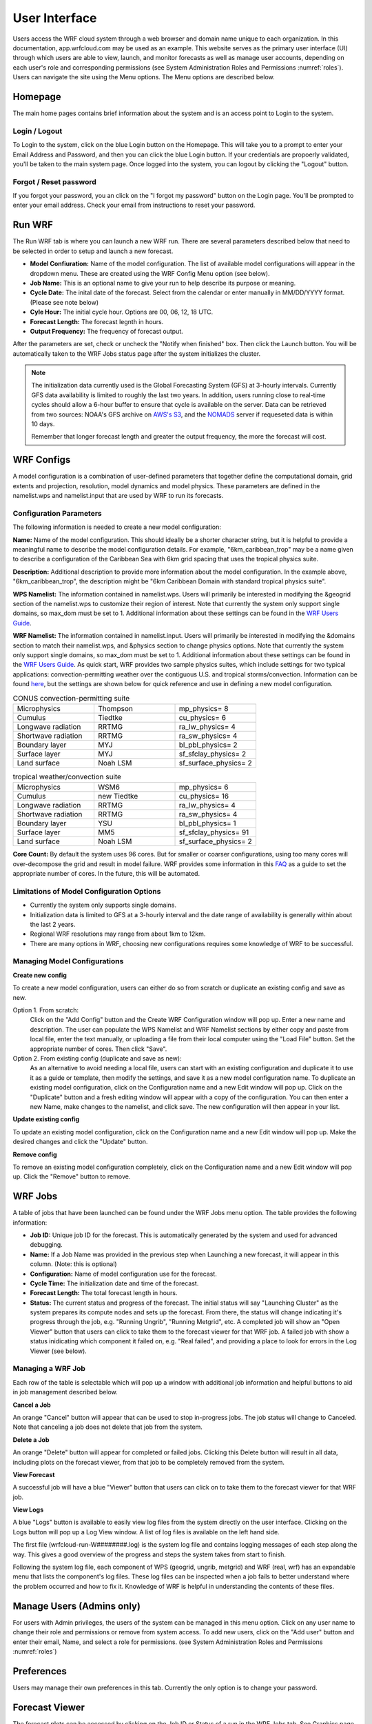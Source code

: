 .. _user_interface:

**************
User Interface
**************

Users access the WRF cloud system through a web browser and domain name unique to each organization. In this documentation, app.wrfcloud.com may be used as an example. This website serves as the primary user interface (UI) through which users are able to view, launch, and monitor forecasts as well as manage user accounts, depending on each user's role and corresponding permissions (see System Administration Roles and Permissions :numref:`roles`). Users can navigate the site using the Menu options. The Menu options are described below. 

Homepage
========

The main home pages contains brief information about the system and is an access point to Login to the system.

Login / Logout
--------------

To Login to the system, click on the blue Login button on the Homepage. This will take you to a prompt to enter your Email Address and Password, and then you can click the blue Login button. If your credentials are propoerly validated, you'll be taken to the main system page. Once logged into the system, you can logout by clicking the "Logout" button.

Forgot / Reset password
----------------------- 

If you forgot your password, you an click on the "I forgot my password" button on the Login page. You'll be prompted to enter your email address. Check your email from instructions to reset your password.

.. _run_wrf:

Run WRF
=======

The Run WRF tab is where you can launch a new WRF run. There are several parameters described below that need to be selected in order to setup and launch a new forecast. 

* **Model Confiuration:** Name of the model configuration. The list of available model configurations will appear in the dropdown menu. These are created using the WRF Config Menu option (see below). 
* **Job Name:** This is an optional name to give your run to help describe its purpose or meaning.
* **Cycle Date:** The inital date of the forecast. Select from the calendar or enter manually in MM/DD/YYYY format. (Please see note below)
* **Cyle Hour:** The initial cycle hour. Options are 00, 06, 12, 18 UTC.
* **Forecast Length:** The forecast legnth in hours.
* **Output Frequency:** The frequency of forecast output.

After the parameters are set, check or uncheck the "Notify when finished" box. Then click the Launch button. You will be automatically taken to the WRF Jobs status page after the system initializes the cluster.

.. note::
   The initialization data currently used is the Global Forecasting System (GFS) at 3-hourly intervals. Currently GFS data availability is limited to roughly the last two years. In addition, users running close to real-time cycles should allow a 6-hour buffer to ensure that cycle is available on the server. Data can be retrieved from two sources: NOAA's GFS archive on `AWS's S3 <https://registry.opendata.aws/noaa-gfs-bdp-pds/>`_, and the `NOMADS <https://nomads.ncep.noaa.gov/>`_ server if requeseted data is within 10 days.
   
   Remember that longer forecast length and greater the output frequency, the more the forecast will cost.

.. _wrf_configs:

WRF Configs
===========
A model configuration is a combination of user-defined parameters that together define the computational domain, grid extents and projection, resolution, model dynamics and model physics. These parameters are defined in the namelist.wps and namelist.input that are used by WRF to run its forecasts. 

Configuration Parameters
------------------------
The following information is needed to create a new model configuration:

**Name:** Name of the model configuration. This should ideally be a shorter character string, but it is helpful to provide a meaningful name to describe the model configuration details. For example, "6km_caribbean_trop" may be a name given to describe a configuration of the Caribbean Sea with 6km grid spacing that uses the tropical physics suite.  

**Description:** Additional description to provide more information about the model configuration. In the example above, "6km_caribbean_trop", the description might be "6km Caribbean Domain with standard tropical physics suite". 

**WPS Namelist:** The information contained in namelist.wps. Users will primarily be interested in modifying the &geogrid section of the namelist.wps to customize their region of interest. Note that currently the system only support single domains, so max_dom must be set to 1. Additional information about these settings can be found in the `WRF Users Guide <https://www2.mmm.ucar.edu/wrf/users/docs/user_guide_v4/v4.4/contents.html>`_.

**WRF Namelist:** The information contained in namelist.input. Users will primarily be interested in modifying the &domains section to match their namelist.wps, and &physics section to change physics options. Note that currently the system only support single domains, so max_dom must be set to 1. Additional information about these settings can be found in the `WRF Users Guide <https://www2.mmm.ucar.edu/wrf/users/docs/user_guide_v4/v4.4/contents.html>`_. As quick start, WRF provides two sample physics suites, which include settings for two typical applications: convection-permitting weather over the contiguous U.S. and tropical storms/convection. Information can be found `here <https://www2.mmm.ucar.edu/wrf/users/physics/wrf_physics_suites.php>`_, but the settings are shown below for quick reference and use in defining a new model configuration.

.. list-table:: CONUS convection-permitting suite
   :widths: 10 10 10
   :header-rows: 0
   
   * - Microphysics
     - Thompson
     - mp_physics= 8
   * - Cumulus
     - Tiedtke
     - cu_physics= 6
   * - Longwave radiation
     - RRTMG
     - ra_lw_physics= 4
   * - Shortwave radiation
     - RRTMG
     - ra_sw_physics= 4
   * - Boundary layer
     - MYJ
     - bl_pbl_physics= 2
   * - Surface layer
     - MYJ
     - sf_sfclay_physics= 2
   * - Land surface
     - Noah LSM
     - sf_surface_physics= 2

.. list-table:: tropical weather/convection suite
   :widths: 10 10 10 
   :header-rows: 0
   
   * - Microphysics
     - WSM6
     - mp_physics= 6
   * - Cumulus
     - new Tiedtke
     - cu_physics= 16
   * - Longwave radiation
     - RRTMG
     - ra_lw_physics= 4
   * - Shortwave radiation
     - RRTMG
     - ra_sw_physics= 4
   * - Boundary layer
     - YSU
     - bl_pbl_physics= 1
   * - Surface layer
     - MM5
     - sf_sfclay_physics= 91
   * - Land surface
     - Noah LSM
     - sf_surface_physics= 2
 

**Core Count:** By default the system uses 96 cores. But for smaller or coarser configurations, using too many cores will over-decompose the grid and result in model failure. WRF provides some information in this `FAQ <https://forum.mmm.ucar.edu/threads/how-many-processors-should-i-use-to-run-wrf.5082/>`_ as a guide to set the appropriate number of cores. In the future, this will be automated.


Limitations of Model Configuration Options
------------------------------------------
* Currently the system only supports single domains.
* Initialization data is limited to GFS at a 3-hourly interval and the date range of availability is generally within about the last 2 years.
* Regional WRF resolutions may range from about 1km to 12km.
* There are many options in WRF, choosing new configurations requires some knowledge of WRF to be successful.


Managing Model Configurations
-----------------------------
**Create new config**

To create a new model configuration, users can either do so from scratch or duplicate an existing config and save as new.

Option 1. From scratch:
   Click on the "Add Config" button and the Create WRF Configuration window will pop up. Enter a new name and description. The user can populate the WPS Namelist and WRF Namelist sections by either copy and paste from local file, enter the text manually, or uploading a file from their local computer using the "Load File" button. Set the appropriate number of cores. Then click "Save".
   
Option 2. From existing config (duplicate and save as new):
   As an alternative to avoid needing a local file, users can start with an existing configuration and duplicate it to use it as a guide or template, then modify the settings, and save it as a new model configuration name. To duplicate an existing model configuration, click on the Configuration name and a new Edit window will pop up. Click on the "Duplicate" button and a fresh editing window will appear with a copy of the configuration. You can then enter a new Name, make changes to the namelist, and click save. The new configuration will then appear in your list. 

**Update existing config**

To update an existing model configuration, click on the Configuration name and a new Edit window will pop up. Make the desired changes and click the "Update" button.

**Remove config**

To remove an existing model configuration completely, click on the Configuration name and a new Edit window will pop up. Click the "Remove" button to remove.


.. _wrf_jobs:

WRF Jobs 
========
A table of jobs that have been launched can be found under the WRF Jobs menu option. The table provides the following information:

* **Job ID:** Unique job ID for the forecast. This is automatically generated by the system and used for advanced debugging.
* **Name:** If a Job Name was provided in the previous step when Launching a new forecast, it will appear in this column. (Note: this is optional)
* **Configuration:** Name of model configuration use for the forecast. 
* **Cycle Time:** The initialization date and time of the forecast.
* **Forecast Length:** The total forecast length in hours.
* **Status:** The current status and progress of the forecast. The initial status will say "Launching Cluster" as the system prepares its compute nodes and sets up the forecast. From there, the status will change indicating it's progress through the job, e.g. "Running Ungrib", "Running Metgrid", etc. A completed job will show an "Open Viewer" button that users can click to take them to the forecast viewer for that WRF job. A failed job with show a status inidicating which component it failed on, e.g. "Real failed", and providing a place to look for errors in the Log Viewer (see below).

Managing a WRF Job
------------------
Each row of the table is selectable which will pop up a window with additional job information and helpful buttons to aid in job management described below.

**Cancel a Job**

An orange "Cancel" button will appear that can be used to stop in-progress jobs. The job status will change to Canceled. Note that canceling a job does not delete that job from the system. 

**Delete a Job**

An orange "Delete" button will appear for completed or failed jobs. Clicking this Delete button will result in all data, including plots on the forecast viewer, from that job to be completely removed from the system. 

**View Forecast**

A successful job will have a blue "Viewer" button that users can click on to take them to the forecast viewer for that WRF job.

**View Logs**

A blue "Logs" button is available to easily view log files from the system directly on the user interface. Clicking on the Logs button will pop up a Log View window. A list of log files is available on the left hand side. 

The first file (wrfcloud-run-W########.log) is the system log file and contains logging messages of each step along the way. This gives a good overview of the progress and steps the system takes from start to finish.

Following the system log file, each component of WPS (geogrid, ungrib, metgrid) and WRF (real, wrf) has an expandable menu that lists the component's log files. These log files can be inspected when a job fails to better understand where the problem occurred and how to fix it. Knowledge of WRF is helpful in understanding the contents of these files. 

.. _manage_users:

Manage Users (Admins only)
==========================

For users with Admin privileges, the users of the system can be managed in this menu option. Click on any user name to change their role and permissions or remove from system access. To add new users, click on the "Add user" button and enter their email, Name, and select a role for permissions. (see System Administration Roles and Permissions :numref:`roles`)

.. _preferences:

Preferences 
===========

Users may manage their own preferences in this tab. Currently the only option is to change your password.

.. _forecast_viewer:

Forecast Viewer 
===============

The forecast plots can be accessed by clicking on the Job ID or Status of a run in the WRF Jobs tab. See Graphics page for more information.
